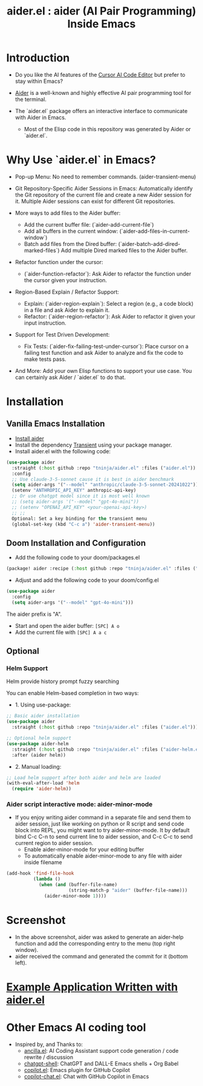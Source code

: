 #+TITLE: aider.el : aider (AI Pair Programming) Inside Emacs 

* Introduction

- Do you like the AI features of the [[https://www.cursor.com/][Cursor AI Code Editor]] but prefer to stay within Emacs?

- [[https://github.com/paul-gauthier/aider][Aider]] is a well-known and highly effective AI pair programming tool for the terminal.

- The `aider.el` package offers an interactive interface to communicate with Aider in Emacs.
  - Most of the Elisp code in this repository was generated by Aider or `aider.el`.

* Why Use `aider.el` in Emacs?

- Pop-up Menu: No need to remember commands. (aider-transient-menu)

[[file:./transient_menu.png]]

- Git Repository-Specific Aider Sessions in Emacs: Automatically identify the Git repository of the current file and create a new Aider session for it. Multiple Aider sessions can exist for different Git repositories.

- More ways to add files to the Aider buffer:
  - Add the current buffer file: (`aider-add-current-file`)
  - Add all buffers in the current window: (`aider-add-files-in-current-window`)
  - Batch add files from the Dired buffer: (`aider-batch-add-dired-marked-files`) Add multiple Dired marked files to the Aider buffer.

- Refactor function under the cursor:
  - (`aider-function-refactor`): Ask Aider to refactor the function under the cursor given your instruction.

- Region-Based Explain / Refactor Support:
  - Explain: (`aider-region-explain`): Select a region (e.g., a code block) in a file and ask Aider to explain it.
  - Refactor: (`aider-region-refactor`): Ask Aider to refactor it given your input instruction.

- Support for Test Driven Development:
  - Fix Tests: (`aider-fix-failing-test-under-cursor`): Place cursor on a failing test function and ask Aider to analyze and fix the code to make tests pass.

- And More: Add your own Elisp functions to support your use case. You can certainly ask Aider / `aider.el` to do that.

* Installation

** Vanilla Emacs Installation
- [[https://aider.chat/docs/install.html][Install aider]]
- Install the dependency [[https://github.com/magit/transient][Transient]] using your package manager.
- Install aider.el with the following code:

#+BEGIN_SRC emacs-lisp
  (use-package aider
    :straight (:host github :repo "tninja/aider.el" :files ("aider.el"))
    :config
    ;; Use claude-3-5-sonnet cause it is best in aider benchmark 
    (setq aider-args '("--model" "anthropic/claude-3-5-sonnet-20241022"))
    (setenv "ANTHROPIC_API_KEY" anthropic-api-key)
    ;; Or use chatgpt model since it is most well known
    ;; (setq aider-args '("--model" "gpt-4o-mini"))
    ;; (setenv "OPENAI_API_KEY" <your-openai-api-key>)
    ;; ;;
    Optional: Set a key binding for the transient menu
    (global-set-key (kbd "C-c a") 'aider-transient-menu))
#+END_SRC


** Doom Installation and Configuration

- Add the following code to your doom/packages.el

#+BEGIN_SRC emacs-lisp
(package! aider :recipe (:host github :repo "tninja/aider.el" :files ("*.el")))
#+END_SRC

- Adjust and add the following code to your doom/config.el

#+BEGIN_SRC emacs-lisp
(use-package aider
  :config
  (setq aider-args '("--model" "gpt-4o-mini")))
#+END_SRC

The aider prefix is "A".

- Start and open the aider buffer: =[SPC] A o=
- Add the current file with =[SPC] A a c=

[[file:./doom-menus.png]]

** Optional

*** Helm Support

Helm provide history prompt fuzzy searching

You can enable Helm-based completion in two ways:

- 1. Using use-package:

#+BEGIN_SRC emacs-lisp
  ;; Basic aider installation
  (use-package aider
    :straight (:host github :repo "tninja/aider.el" :files ("aider.el")))

  ;; Optional helm support
  (use-package aider-helm
    :straight (:host github :repo "tninja/aider.el" :files ("aider-helm.el"))
    :after (aider helm))
#+END_SRC

- 2. Manual loading:

#+BEGIN_SRC emacs-lisp
  ;; Load helm support after both aider and helm are loaded
  (with-eval-after-load 'helm
    (require 'aider-helm))
#+END_SRC
  
*** Aider script interactive mode: aider-minor-mode

- If you enjoy writing aider command in a separate file and send them to aider session, just like working on python or R script and send code block into REPL, you might want to try aider-minor-mode. It by default bind C-c C-n to send current line to aider session, and C-c C-c to send current region to aider session.
  - Enable aider-minor-mode for your editing buffer
  - To automatically enable aider-minor-mode to any file with aider inside filename

#+BEGIN_SRC emacs-lisp
  (add-hook 'find-file-hook
            (lambda ()
              (when (and (buffer-file-name)
                         (string-match-p "aider" (buffer-file-name)))
                (aider-minor-mode 1))))
#+END_SRC

* Screenshot

[[file:./screenshot.png]]

- In the above screenshot, aider was asked to generate an aider-help function and add the corresponding entry to the menu (top right window).
- aider received the command and generated the commit for it (bottom left).

* [[./examples][Example Application Written with aider.el]]

* Other Emacs AI coding tool

- Inspired by, and Thanks to:
  - [[https://github.com/shouya/ancilla.el][ancilla.el]]: AI Coding Assistant support code generation / code rewrite / discussion
  - [[https://github.com/xenodium/chatgpt-shell][chatgpt-shell]]: ChatGPT and DALL-E Emacs shells + Org Babel
  - [[https://github.com/copilot-emacs/copilot.el][copilot.el]]: Emacs plugin for GitHub Copilot
  - [[https://github.com/chep/copilot-chat.el][copilot-chat.el]]: Chat with GitHub Copilot in Emacs
    
